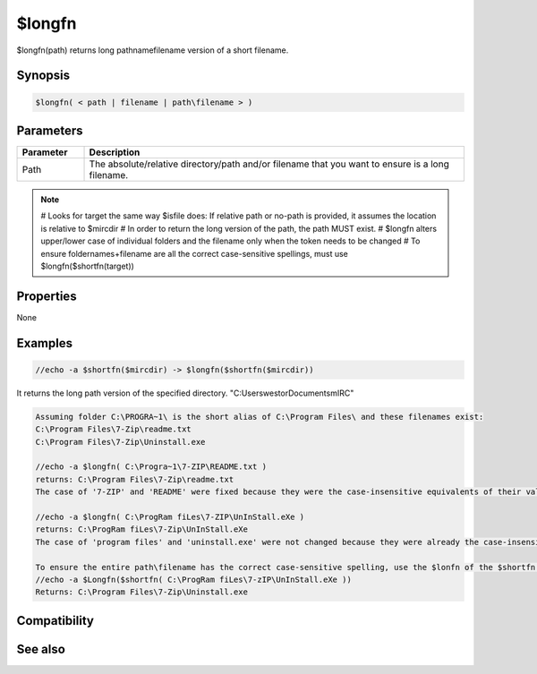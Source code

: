$longfn
=======

$longfn(path) returns long pathname\filename version of a short filename.

Synopsis
--------

.. code:: text

    $longfn( < path | filename | path\filename > )

Parameters
----------

.. list-table::
    :widths: 15 85
    :header-rows: 1

    * - Parameter
      - Description
    * - Path
      - The absolute/relative directory/path and/or filename that you want to ensure is a long filename.

.. note:: 
    # Looks for target the same way $isfile does: If relative path or no-path is provided, it assumes the location is relative to $mircdir
    # In order to return the long version of the path, the path MUST exist.
    # $longfn alters upper/lower case of individual folders and the filename only when the token needs to be changed
    # To ensure foldernames+filename are all the correct case-sensitive spellings, must use $longfn($shortfn(target))

Properties
----------

None

Examples
--------

.. code:: text

    //echo -a $shortfn($mircdir) -> $longfn($shortfn($mircdir))

It returns the long path version of the specified directory. "C:\Users\westor\Documents\mIRC\" 

.. code:: text

    Assuming folder C:\PROGRA~1\ is the short alias of C:\Program Files\ and these filenames exist:
    C:\Program Files\7-Zip\readme.txt
    C:\Program Files\7-Zip\Uninstall.exe
    
    //echo -a $longfn( C:\Progra~1\7-ZIP\README.txt )
    returns: C:\Program Files\7-Zip\readme.txt
    The case of '7-ZIP' and 'README' were fixed because they were the case-insensitive equivalents of their values within $shortfn
    
    //echo -a $longfn( C:\ProgRam fiLes\7-ZIP\UnInStall.eXe )
    returns: C:\ProgRam fiLes\7-Zip\UnInStall.eXe
    The case of 'program files' and 'uninstall.exe' were not changed because they were already the case-insensitive equivalents of the long filename
    
    To ensure the entire path\filename has the correct case-sensitive spelling, use the $lonfn of the $shortfn of the target:
    //echo -a $Longfn($shortfn( C:\ProgRam fiLes\7-zIP\UnInStall.eXe ))
    Returns: C:\Program Files\7-Zip\Uninstall.exe

Compatibility
-------------

.. compatibility:: 5.7

See also
--------

.. hlist::
    :columns: 4

    * :doc:`$exists </identifiers/exists>`
    * :doc:`$isdir </identifiers/isdir>`
    * :doc:`$isfile </identifiers/isfile>`
    * :doc:`$mircdir </identifiers/mircdir>`
    * :doc:`$shortfn </identifiers/shortfn>`

